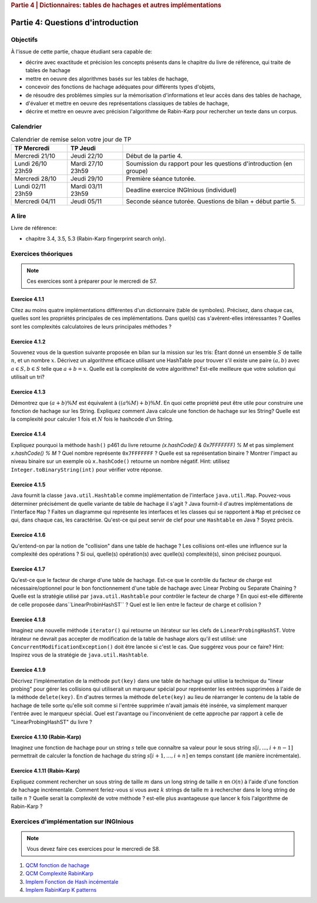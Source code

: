 .. _part4_1:

.. rubric:: Partie 4 | Dictionnaires: tables de hachages et autres implémentations

*************************************************************************************************
Partie 4: Questions d'introduction
*************************************************************************************************

Objectifs
=========

À l'issue de cette partie, chaque étudiant sera capable de:

* décrire avec exactitude et précision les concepts présents dans le chapitre du livre de référence, qui traite de tables de hachage
* mettre en oeuvre des algorithmes basés sur les tables de hachage,
* concevoir des fonctions de hachage adéquates pour différents types d'objets,
* de résoudre des problèmes simples sur la mémorisation d'informations et leur accès dans des tables de hachage,
* d'évaluer et mettre en oeuvre des représentations classiques de tables de hachage,
* décrire et mettre en oeuvre avec précision l'algorithme de Rabin-Karp pour rechercher un texte dans un corpus.

Calendrier
==========

.. list-table:: Calendrier de remise selon votre jour de TP
    :header-rows: 1

    * - TP Mercredi
      - TP Jeudi
      -
    * - Mercredi 21/10
      - Jeudi 22/10
      - Début de la partie 4.
    * - Lundi 26/10 23h59
      - Mardi 27/10 23h59
      - Soumission du rapport pour les questions d'introduction (en groupe)
    * - Mercredi 28/10
      - Jeudi 29/10
      - Première séance tutorée.
    * - Lundi 02/11 23h59
      - Mardi 03/11 23h59
      - Deadline exercice INGInious (individuel)
    * - Mercredi 04/11
      - Jeudi 05/11
      - Seconde séance tutorée. Questions de bilan + début partie 5.

A lire
=======================================

Livre de référence:

* chapitre 3.4, 3.5, 5.3 (Rabin-Karp fingerprint search only).

Exercices théoriques
====================

.. note::
    Ces exercices sont à préparer pour le mercredi de S7.

Exercice 4.1.1
""""""""""""""

Citez au moins quatre implémentations différentes d'un dictionnaire (table de symboles).
Précisez, dans chaque cas, quelles sont les propriétés principales de ces implémentations.
Dans quel(s) cas s'avèrent-elles intéressantes ?
Quelles sont les complexités calculatoires de leurs principales méthodes ?

.. answer::

   Il *FAUT* insister sur l'existence dictionnaires qui ne sont pas tables de hachage.

   .. list-table:: Résumé des différentes implémentations
      :header-rows: 1

      * - Nom
        - Implémentation en dictionnaire
        - en ensemble
        - Insertion
        - Recherche
        - Suppression
        - Commentaire
      * - Double tableau, non trié
        -
        -
        - :math:`\mathcal{O}(1)` amorti
        - :math:`\mathcal{O}(n)`
        - :math:`\mathcal{O}(n)` (:math:`\mathcal{O}(1)` avec des listes)
        -
      * - Double tableau, trié
        -
        -
        - :math:`\mathcal{O}(n)` amorti
        - :math:`\mathcal{O}(\log n)`
        - :math:`\mathcal{O}(n)` (:math:`\mathcal{O}(1)` avec des listes)
        - nécessite un comparateur
      * - Hash tables
        - ``HashMap``
        - ``HashSet``
        - :math:`\mathcal{O}(1)` amorti
        - :math:`\mathcal{O}(1)` amorti
        - :math:`\mathcal{O}(1)` amorti
        - nécessite un hash
      * - Arbres de recherche
        - ``TreeMap``
        - ``TreeSet``
        - :math:`\mathcal{O}(\log n)`
        - :math:`\mathcal{O}(\log n)`
        - :math:`\mathcal{O}(\log n)`
        - nécessite un comparateur
      * - Linked Hash tables
        - ``LinkedHashMap``
        - ``inkedHashMap``
        - :math:`\mathcal{O}(1)` amorti
        - :math:`\mathcal{O}(1)` amorti
        - :math:`\mathcal{O}(1)` amorti
        - ordre d'itération = ordre insertion


Exercice 4.1.2
""""""""""""""

Souvenez vous de la question suivante proposée en bilan sur la mission sur les tris: Étant donné un ensemble :math:`S` de taille :math:`n`, et un nombre :math:`x`. Décrivez un algorithme efficace utilisant une HashTable pour trouver s'il existe une paire :math:`(a,b)` avec :math:`a \in S,b \in S` telle que :math:`a+b=x`. Quelle est la complexité de votre algorithme? Est-elle meilleure que votre solution qui utilisait un tri?

.. answer::

   Une table de hachage étant en :math:`\mathcal{O}(1)` amorti en insertion/recherche (sous réserve d'un hachage correct)
   on peut simplement insérer tout les nombres dans la table, puis regarder pour chaque nombre :math:`i` si :math:`x-i`
   est présent dans l'ensemble. Complexité totale: :math:`\mathcal{O}(n)`.

Exercice 4.1.3
""""""""""""""

Démontrez que :math:`(a + b) \% M` est équivalent à :math:`((a \% M) + b) \% M`. En quoi cette propriété peut être utile pour construire une fonction de hachage sur les String.
Expliquez comment Java calcule une fonction de hachage sur les String?
Quelle est la complexité pour calculer 1 fois et :math:`N` fois le hashcode d'un String.

.. answer::

   Le modulo est distributif, et l'appliquer deux fois est identique à l'appliquer une fois:

   .. math::

      ((a \% M) + b) \% M = (a \% M) \% M + b \% M = a \% M + b \% M

   Pour un string :math:`s_0,s_1,\ldots,s_n` java utilise la formule :math:`\sum_{i=0}^{n-1} 31^{n-i-1}s_i`.
   Mais l'implémentation utilise une boucle for (Horner method) similaire à celle de la page 460. La complexity est
   donc de :math:`\sim n`. Mais attention, Java met en cache le hashcode, il est donc calculé au plus 1 fois. La complexity
   pour :math:`N` appel à ``hashCode`` est donc :math:`n+N`.

Exercice 4.1.4
""""""""""""""

Expliquez pourquoi la méthode ``hash()`` p461 du livre retourne `(x.hashCode() \& 0x7FFFFFFF) \% M` et pas simplement `x.hashCode() \% M` ?
Quel nombre représente ``0x7FFFFFFF`` ?
Quelle est sa représentation binaire ?
Montrer l'impact au niveau binaire sur un exemple où ``x.hashCode()`` retourne un nombre négatif. Hint: utilisez ``Integer.toBinaryString(int)`` pour vérifier votre réponse.

.. answer::

   0x7FFFFFFF est une représentation hexadecimale (car il commence par 0x). Un caractère hexa spécifie 4 bits. 0x7F FF FF FF spécifie donc la valeur de 32 bits.
   7=0111,F=1111. Donc  0x7FFFFFFF est le nombre binaire `0(suivi de 31 x 1)`. C'est l'entier maximum en Java, c'est à dire :math:`2^{31}-1=2147483647`.
   Rien ne garanti que la méthode hashCode retourne un entier positif. Or tout entier négatif a une representation binaire qui commence par \texttt{1 (suivi de 31 x (0 ou 1))}.
   Appliquer un :math:`\&` logique va donc mettre ce premier bit toujours à 0 afin d'éviter de calculer un index négatif qui résulterait en un OutOfBoundException dans un tableau.

   Question bonus: est-ce que `x \& 0x7FFFFFFF = abs(x)`? Non car on utilise une notation en complément de deux. Une bonne raison d'être attentif au cours de systèmes informatiques...

Exercice 4.1.5
""""""""""""""

Java fournit la classe ``java.util.Hashtable`` comme implémentation de l'interface ``java.util.Map``.
Pouvez-vous déterminer précisément de quelle variante de table de hachage il s'agit ?
Java fournit-il d'autres implémentations de l'interface ``Map`` ?
Faites un diagramme qui représente  les interfaces et les classes qui se rapportent à ``Map`` et précisez ce qui, dans chaque cas, les caractérise.
Qu'est-ce qui peut servir de clef pour une ``Hashtable`` en Java ? Soyez précis.

.. answer::

   Java utilise du separate-chaining. Sa structure pour le chaining est une liste doublement chaînée. Un object Entry est un noeud de la liste qui à une référence vers le predecesseur et le successeur.
   Différence entre HashMap et HashTable: HashMap accepte les clefs et valeurs nulles et celle-ci n'est pas synchronisée.
   Ensuite il y a aussi les SortedMap dont la TreeMap qui implémente les red-black tree et *ajoute des fonctionnalité relative à l'ordre (firstKey, ceil, floor, etc)*.

Exercice 4.1.6
""""""""""""""

Qu'entend-on par la notion de "collision" dans une table de hachage ?
Les collisions ont-elles une influence sur la complexité des opérations ?
Si oui, quelle(s) opération(s) avec quelle(s) complexité(s), sinon précisez pourquoi.

.. answer::

   Une collision entre deux entrées veut dire qu'elle ont le même hash (après modulo). Clairement, cela force à utiliser une technique pour gérer ces cas.
   Il faut profiter de cette question pour demander aux étudiants quels sont les méthodes usuelles dans des hash tables pour gérer cela.
   Assurez-vous que tout le monde à bien compris le separate chaining et le linear probing (notamment la recherche et la suppression...)

Exercice 4.1.7
""""""""""""""

Qu'est-ce que le facteur de charge d'une table de hachage.
Est-ce que le contrôle du facteur de charge est nécessaire/optionnel pour le bon fonctionnement d'une table de hachage avec Linear Probing ou Separate Chaining ?
Quelle est la stratégie utilisé par ``java.util.Hashtable`` pour contrôler le facteur de charge ?
En quoi est-elle différente de celle proposée dans``LinearProbinHashST`` ?
Quel est le lien entre le facteur de charge et collision ?

.. answer::

   Il y a une valeur threshold = taille du tableau x facteur de charge limite.
   Le facteur de charge limite est par défaut de 0.75 mais le constructeur permet de le changer.
   Dès que le nombre d'element atteint cette limite threshold, on rehashe tout dans un nouveau tableau dont la capacité est multipliée par deux plus 1 (pourquoi?).

Exercice 4.1.8
""""""""""""""

Imaginez une nouvelle méthode ``iterator()`` qui retourne un itérateur sur les clefs de ``LinearProbingHashST``.
Votre itérateur ne devrait pas accepter de modification de la table de hashage alors qu'il est utilisé: une ``ConcurrentModificationException()`` doit être lancée si c'est le cas.
Que suggérez vous pour ce faire? Hint: Inspirez vous de la stratégie de ``java.util.Hashtable``.


Exercice 4.1.9
""""""""""""""

Décrivez l'implémentation  de la méthode ``put(key)`` dans une table de hachage qui utilise la technique du "linear probing" pour gérer les collisions qui utiliserait un marqueur spécial pour représenter les entrées supprimées à l'aide de la méthode ``delete(key)``.
En d'autres termes la méthode ``delete(key)`` au lieu de réarranger le contenu de la table de hachage de telle sorte qu'elle soit comme si l'entrée supprimée n'avait jamais été insérée, va simplement marquer l'entrée avec le marqueur spécial.
Quel est l'avantage ou l'inconvénient de cette approche par rapport à celle de "LinearProbingHashST" du livre ?

.. answer::

   L'inconvénient est que le get risque de prendre beaucoup plus de temps.
   si on fait un get et que la clef n'est pas là, on ne peut plus s'arrêter après le premier trou, il faudra a chaque fois tout parcourir.
   Le meilleur temps dans le cas où la clef n'est pas présente prendra donc :math:`\Theta(N)` au lieu de :math:`\mathcal{O}(1)`.
   Par contre le delete est plus rapide puisqu'il ne faut pas décaler vers la gauche les clefs.
   Il y d'autres problèmes que les étudiants pourraient soulever...

Exercice 4.1.10 (Rabin-Karp)
""""""""""""""""""""""""""""

Imaginez une fonction de hachage pour un string :math:`s` telle que connaître sa valeur pour le sous string :math:`s[i,...,i+n-1]` permettrait de calculer la fonction de hachage du string :math:`s[i+1,...,i+n]` en temps constant (de manière incrémentale).

.. answer::

   C'est l'idée de Rabin-Karp p 775 du livre. Soit :math:`x_i` le hash sur :math:`s[i,...,i+n-1]` alors :math:`x_{i+1}= (x_i-t_iR^{n-1})R+t_{i+n}`.

Exercice 4.1.11 (Rabin-Karp)
""""""""""""""""""""""""""""

Expliquez comment rechercher un sous string de taille :math:`m` dans un long string de taille :math:`n` en :math:`\mathcal{O}(n)` à l'aide d'une fonction de hachage incrémentale.
Comment feriez-vous si vous avez :math:`k` strings de taille :math:`m` à rechercher dans le long string de taille :math:`n` ?
Quelle serait la complexité de votre méthode ? est-elle plus avantageuse que lancer k fois l'algorithme de Rabin-Karp ?

.. answer::

   Pour la première partie c'est Rabin-Karp, classique.
   Pour la deuxième question, le cout de hashage sera :math:`\mathcal{O}(km)` car il y a :math:`km` clef a mettre dans la table de hashage.
   Ensuite c'est :math:`\mathcal{O}(k)` pour tester les :math:`k` string.
   On peut imaginer de nombreuses optimisations.
   Imaginons qu'on cherche deux mots de longueur 5 et 10.
   On fait le RK classique pour la longueur 5. Ensuite si on trouve un match, on peut chercher à l'étendre pour matcher les 10 symboles.
   On peut aussi chercher les matchs du suffixe de longeur 5. Ensuite faire une double boucle pour voir si les matchs matches entre eux ;-)



Exercices d'implémentation sur INGInious
==========================================

.. note::
   Vous devez faire ces exercices pour le mercredi de S8.


1. `QCM fonction de hachage <https://inginious.info.ucl.ac.be/course/LSINF1121-2016/Part4QcmHashing>`_
2. `QCM Complexité RabinKarp <https://inginious.info.ucl.ac.be/course/LSINF1121-2016/Part4QcmRk>`_
3. `Implem Fonction de Hash incémentale <https://inginious.info.ucl.ac.be/course/LSINF1121-2016/Part4IncrementalHash>`_
4. `Implem RabinKarp K patterns <https://inginious.info.ucl.ac.be/course/LSINF1121-2016/Part4RabinKarp>`_
